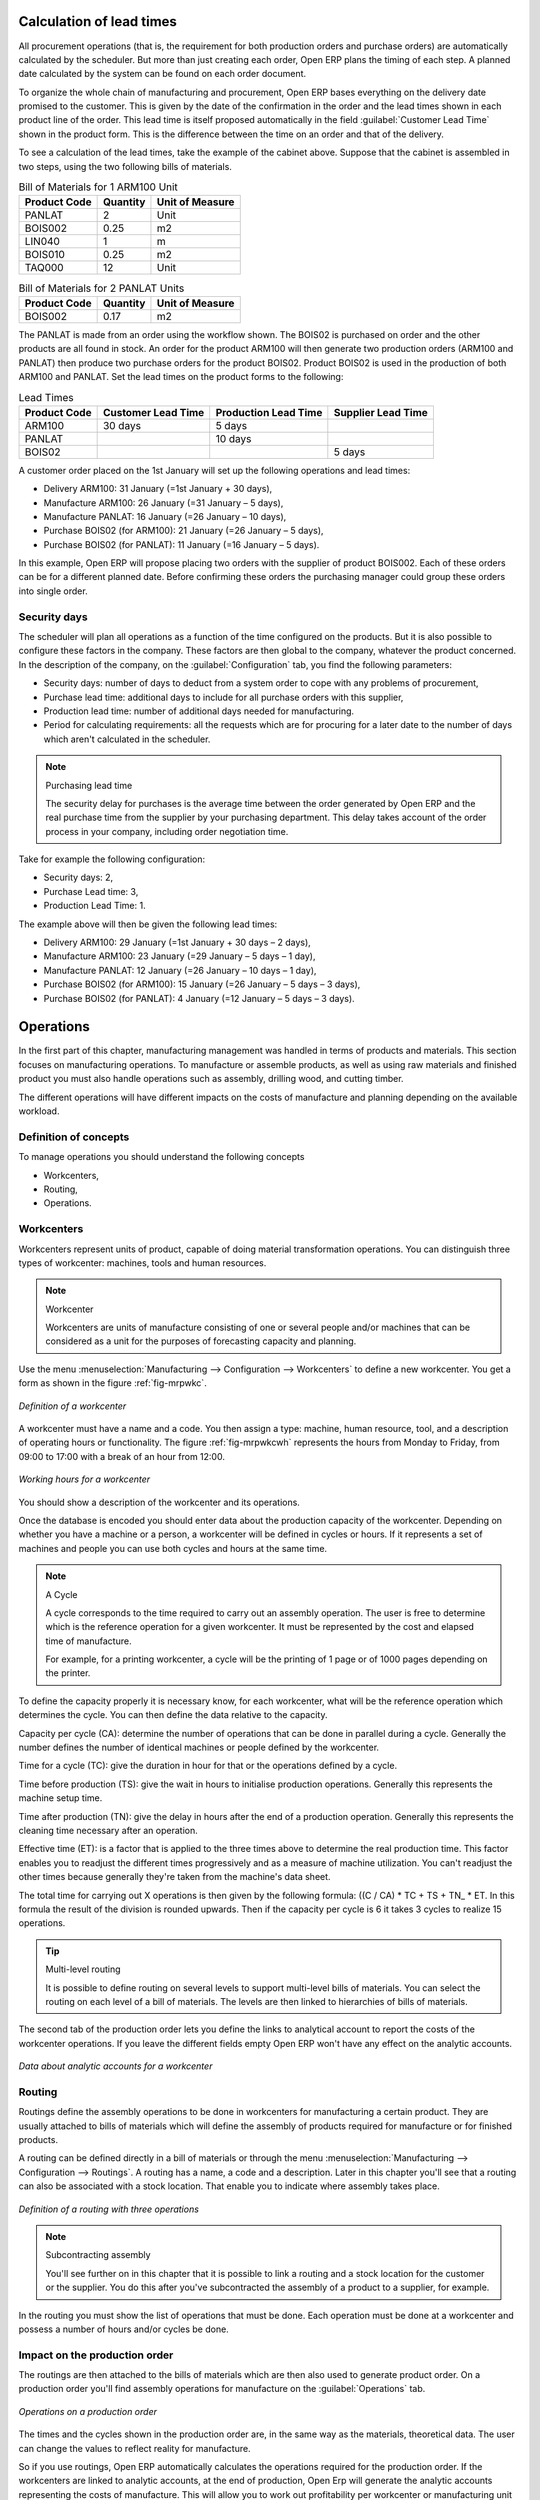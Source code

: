 
.. index::
   single: scheduler; lead time

Calculation of lead times
=========================

All procurement operations (that is, the requirement for both production orders and purchase orders)
are automatically calculated by the scheduler. But more than just
creating each order, Open ERP plans the timing of each step. 
A planned date calculated by the system can be found on each order document.

To organize the whole chain of manufacturing and procurement, Open ERP bases everything on the delivery
date promised to the customer. This is given by the date of the confirmation in the order and the
lead times shown in each product line of the order. This lead time is itself proposed automatically
in the field :guilabel:`Customer Lead Time` shown in the product form. This is the difference 
between the time on an order and that of the delivery.

To see a calculation of the lead times, take the example of the cabinet above. Suppose that the
cabinet is assembled in two steps, using the two following bills of materials.

.. table:: Bill of Materials for 1 ARM100 Unit

   ============  ========  ===============
   Product Code  Quantity  Unit of Measure
   ============  ========  ===============
   PANLAT        2         Unit
   BOIS002       0.25      m2
   LIN040        1         m
   BOIS010       0.25      m2
   TAQ000        12        Unit
   ============  ========  ===============

.. table:: Bill of Materials for 2 PANLAT Units

   ============  ========  ===============
   Product Code  Quantity  Unit of Measure
   ============  ========  ===============
   BOIS002       0.17      m2
   ============  ========  ===============

The PANLAT is made from an order using the workflow shown. The BOIS02 is purchased on order and the
other products are all found in stock. An order for the product ARM100 will then generate two
production orders (ARM100 and PANLAT) then produce two purchase orders for the product BOIS02.
Product BOIS02 is used in the production of both ARM100 and PANLAT. Set the lead times on the
product forms to the following:

.. table:: Lead Times

   ============ ================== ==================== ==================
   Product Code Customer Lead Time Production Lead Time Supplier Lead Time
   ============ ================== ==================== ==================
   ARM100       30 days            5 days
   PANLAT                          10 days
   BOIS02                                               5 days
   ============ ================== ==================== ==================

A customer order placed on the 1st January will set up the following operations and lead times:

* Delivery ARM100: 31 January (=1st January + 30 days),

* Manufacture ARM100: 26 January (=31 January – 5 days),

* Manufacture PANLAT: 16 January (=26 January – 10 days),

* Purchase BOIS02 (for ARM100): 21 January (=26 January – 5 days),

* Purchase BOIS02 (for PANLAT): 11 January (=16 January – 5 days).

In this example, Open ERP will propose placing two orders with the supplier of product BOIS002. Each of
these orders can be for a different planned date. Before confirming these orders the
purchasing manager could group these orders into single order.

Security days
-------------

The scheduler will plan all operations as a function of the time configured on the products. But it
is also possible to configure these factors in the company. These factors are then global to the
company, whatever the product concerned. In the description of the company, on the 
:guilabel:`Configuration` tab, you find the following parameters:

* Security days: number of days to deduct from a system order to cope with any problems of
  procurement,

* Purchase lead time: additional days to include for all purchase orders with this supplier,

* Production lead time: number of additional days needed for manufacturing.

* Period for calculating requirements: all the requests which are for procuring for a later date to
  the number of days which aren't calculated in the scheduler.

.. note:: Purchasing lead time

    The security delay for purchases is the average time between the order generated by Open ERP and
    the real purchase time from the supplier by your purchasing department.
    This delay takes account of the order process in your company, including order negotiation time.

Take for example the following configuration:

* Security days: 2,

* Purchase Lead time: 3,

* Production Lead Time: 1.

The example above will then be given the following lead times:

* Delivery ARM100: 29 January (=1st January + 30 days – 2 days),

* Manufacture ARM100: 23 January (=29 January – 5 days – 1 day),

* Manufacture PANLAT: 12 January (=26 January – 10 days – 1 day),

* Purchase BOIS02 (for ARM100): 15 January (=26 January – 5 days – 3 days),

* Purchase BOIS02 (for PANLAT): 4 January (=12 January – 5 days – 3 days).

.. index:: work orders

Operations
==========

In the first part of this chapter, manufacturing management was handled in terms of products and
materials. This section focuses on manufacturing operations. To manufacture or assemble products, as
well as using raw materials and finished product you must also handle operations such as assembly,
drilling wood, and cutting timber.

The different operations will have different impacts on the costs of manufacture and planning depending
on the available workload.

Definition of concepts
----------------------

To manage operations you should understand the following concepts

* Workcenters,

* Routing,

* Operations.

.. index::
   single: workcenter

Workcenters
-----------

Workcenters represent units of product, capable of doing material transformation operations. You can
distinguish three types of workcenter: machines, tools and human resources.

.. note:: Workcenter

    Workcenters are units of manufacture consisting of one or several people and/or machines
    that can be considered as a unit for the purposes of forecasting capacity and planning.

Use the menu :menuselection:`Manufacturing --> Configuration --> Workcenters` to define a new
workcenter. You get a form as shown in the figure :ref:`fig-mrpwkc`.

.. _fig-mrpwkc:

.. figure:: images/mrp_workcenter.png
   :scale: 75
   :align: center

   *Definition of a workcenter*

A workcenter must have a name and a code. You then assign a type: machine, human resource, tool, and
a description of operating hours or functionality. The figure :ref:`fig-mrpwkcwh` represents the hours from Monday
to Friday, from 09:00 to 17:00 with a break of an hour from 12:00.

.. _fig-mrpwkcwh:

.. figure:: images/mrp_workcenter_working_hour.png
   :scale: 75
   :align: center

   *Working hours for a workcenter*

You should show a description of the workcenter and its operations.

Once the database is encoded you should enter data about the production capacity of the workcenter.
Depending on whether you have a machine or a person, a workcenter will be defined in cycles or
hours. If it represents a set of machines and people you can use both cycles and hours at the same
time.

.. index::
   single: workcenter, cycle

.. note:: A Cycle

    A cycle corresponds to the time required to carry out an assembly operation.
    The user is free to determine which is the reference operation for a given workcenter.
    It must be represented by the cost and elapsed time of manufacture.

    For example, for a printing workcenter, a cycle will be the printing of 1 page or of 1000 pages
    depending on the printer.

To define the capacity properly it is necessary know, for each workcenter, what will be the
reference operation which determines the cycle. You can then define the data relative
to the capacity.

Capacity per cycle (CA): determine the number of operations that can be done in parallel during a
cycle. Generally the number defines the number of identical machines or people defined by the
workcenter.

Time for a cycle (TC): give the duration in hour for that or the operations defined by a cycle.

Time before production (TS): give the wait in hours to initialise production operations. Generally
this represents the machine setup time.

Time after production (TN): give the delay in hours after the end of a production operation.
Generally this represents the cleaning time necessary after an operation.

Effective time (ET): is a factor that is applied to the three times above to determine the real
production time. This factor enables you to readjust the different times progressively and as a
measure of machine utilization. You can't readjust the other times because generally they're taken
from the machine's data sheet.

The total time for carrying out X operations is then given by the following formula: ((C / CA) * TC
+ TS + TN\_ * ET. In this formula the result of the division is rounded upwards. Then if the
capacity per cycle is 6 it takes 3 cycles to realize 15 operations.

.. tip:: Multi-level routing

   It is possible to define routing on several levels to support multi-level bills of materials.
   You can select the routing on each level of a bill of materials.
   The levels are then linked to hierarchies of bills of materials.

The second tab of the production order lets you define the links to analytical account to report the
costs of the workcenter operations. If you leave the different fields empty Open ERP won't have any
effect on the analytic accounts.

.. figure:: images/mrp_workcenter_tab.png
   :scale: 75
   :align: center

   *Data about analytic accounts for a workcenter*

.. index::
   pair: routing; manufacturing

.. index::
   single: routing

Routing
-------

Routings define the assembly operations to be done in workcenters for manufacturing a certain
product. They are usually attached to bills of materials which will define the assembly of products
required for manufacture or for finished products.

A routing can be defined directly in a bill of materials or through the menu
:menuselection:`Manufacturing --> Configuration --> Routings`. A routing has a name, a code and a
description. Later in this chapter you'll see that a routing can also be associated with a stock
location. That enable you to indicate where assembly takes place.

.. figure:: images/mrp_routing.png
   :scale: 75
   :align: center

   *Definition of a routing with three operations*

.. note:: Subcontracting assembly

    You'll see further on in this chapter that it is possible to link a routing and a stock location
    for the customer or the supplier.
    You do this after you've subcontracted the assembly of a product to a supplier, for example.

In the routing you must show the list of operations that must be done. Each operation must be done
at a workcenter and possess a number of hours and/or cycles be done.

Impact on the production order
------------------------------

The routings are then attached to the bills of materials which are then also used to generate
product order. On a production order you'll find assembly operations for manufacture on the 
:guilabel:`Operations` tab.

.. figure:: images/mrp_production_workorder.png
   :scale: 75
   :align: center

   *Operations on a production order*

The times and the cycles shown in the production order are, in the same way as the materials,
theoretical data. The user can change the values to reflect reality for manufacture.

So if you use routings, Open ERP automatically calculates the operations required for the production
order. If the workcenters are linked to analytic accounts, at the end of production, Open Erp will
generate the analytic accounts representing the costs of manufacture. This will allow you to work
out profitability per workcenter or manufacturing unit through analytic accounting.

But the routings also enable you to manage your production capacity. You will be able to leave the
demand charts for the days / weeks / months ahead to validate that you don't forecast more than you
are capable of producing.

To see a demand chart, list the workcenters using the menu :menuselection:`Manufacturing -->
Configuration --> Workcenters`. Then select one or several workcenters and click on the action
:guilabel:`Workcenter load`. Open ERP then asks you if you work in cycles or in hours and your
interval is calculated (by day, week or month).

.. figure:: images/mrp_workcenter_load.png
   :scale: 75
   :align: center

   *Charge by workcenter*

.. tip:: Theoretical times

   Once the routings have been clearly defined, you determine the effective  working time per
   assembly worker.
   This is the time actually taken by the assembly worker for each operation.
   That enables you to compare the real working time in your company and work out the productivity
   per person.

.. index::
   single: work operations

Work operations
---------------

A production order defines the use of the products defined in the Bills of Materials, and the
operations defined in the routing. You've seen how to handle manufacturing production as a top-level process, 
but some companies prefer to have finer-grained control of operations where instead of
specifying just the production process itself, they enter data on each constituent production operation.

Management of operations
------------------------

.. note:: Operations

   Operations are often called work orders.

.. index::
   single: module; mrp_operations

To work using work orders you must install the optional module :mod:`mrp_operations`. Once the module
is installed you'll find a new menu called :menuselection:`Manufacturing --> Operations -->
Operations` to be carried out. The assembly workers must then encode each step operation by
operation and, for each step, the real working time for it.

.. figure:: images/mrp_operations_tree.png
   :scale: 75
   :align: center

   *List of operations to be carried out.*

Operations must then be carried out one by one. On each operation the operator can click on
:guilabel:`Start operation` and then :guilabel:`Close Operation`. The time is then worked out
automatically on the operation between the two changes of status. The operator can also put the
operation on hold and start again later.

The following process is attached to each operation.

.. figure:: images/mrp_operations_workflow.png
   :scale: 75
   :align: center

   *Process for handling an operation*

Thanks to this use by operation, the real working time is recorded on the production order.

The production order is automatically put into the state 'Running' once the first operation has been
started. That consumes some raw materials. Similarly the production order is closed automatically
once the last operation is completed. The finished products are then made.

.. index:: barcode

Events and barcodes
===================

If the company wants to work with barcodes in manufacturing you can work on each operation using
events. Here are some examples of events for an operations:

* Starting an operation,

* Pausing an operation,

* Restarting an operation,

* Closing an operation,

* Cancelling an operation.

You place barcodes on the production orders on the machines or operators and a form of barcodes
representing the events. To print barcodes select the events using the menu
:menuselection:`Manufacturing --> Configuration --> Codes from start to finish`. Then click for
printing the barcodes for the selected events. You can do the same for printing barcodes for the
workcenters using the menu :menuselection:`Manufacturing --> Configuration --> Workcenters`.

Using the system these operations don't need data to be entered on the keyboard. To use these
barcodes, open the menu :menuselection:`Manufacturing --> Barcode events`. You must then scan, in
order:

#. The barcode of the production order,

#. The workcenter used,

#. The event code.

.. figure:: images/mrp_operation.png
   :scale: 75
   :align: center

   *Capturing events for work orders*

Open ERP then applies the events to the relevant operation.

Subcontracting manufacture
--------------------------

In Open ERP it is possible to subcontract production operations (for example painting and item
assembly) at a supplier's. To do this you must indicate on the relevant routing document a supplier
location for stock management.

You must then configure a location dedicated to this supplier with the following data:

* :guilabel:`Type of location` : Supplier,

* :guilabel:`Address of Location` : Select an address of the subcontractor partner,

* :guilabel:`Type of linkage` : Fixed,

* :guilabel:`Location of linkage` : your Stock,

* :guilabel:`Lead time for linkage` : number of days before receipt of the finished product.

Then once the manufacture has been planned for the product in question, Open ERP will generate the
following steps:

Delivery of raw materials to the stores for the supplier,

Production order for the products at the suppliers and receipt of the finished products in the
stores.

Once the production order has been confirmed, Open ERP automatically generates a delivery order to
send to the raw materials supplier. The storesperson can access this delivery order using the menu
:menuselection:`Stock Management --> Incoming Products`. The raw materials will then be placed in
stock at the supplier's stores.

Once the delivery of raw materials has been confirmed, Open ERP activates the production order. The
supplier uses the raw materials sent to produce the finished goods which will automatically be put
in your own stores. The confirmation of this manufacture is made when you receive the products from
your supplier. It's then that you indicate the quantities consumed by your supplier

.. tip:: Subcontract without routing

   If you don't use routing you can always subcontract work orders by creating an empty routing in
   the subcontract bill of materials.

Production orders are found in the menu :menuselection:`Manufacture --> Production Orders -->
Production Orders to start`. A production order is always carried out in two stages:

#. Consumption of raw materials.

#. Production of finished products.

Depending on the company's needs, you can specify that the first step is confirmed at the
acknowledgment of manufacturing supplier and the second at the receipt of finished goods in the
warehouse.

Treatment of exceptions
=======================

The set of stock requirements is generated by procurement orders. Then for each customer order line
or raw materials in a manufacturing order, you will find a procurement form. To review all the
procurement orders use the menu :menuselection:`Manufacturing --> Procurement orders`.

In normal system use, you don't need to worry about procurement orders because they're automatically
generated by Open ERP and the user will usually work on the results of a procurement: a production
order, a task or a supplier order.

But if there are configuration problems, the system can remain blocked by a procurement without
generating a corresponding document. For example, suppose that you configure a product :guilabel:`Procure Method`
as ``Make to Order`` but you haven't defined the bill of materials. In that case procurement of the
product will stay blocked in an exception state ``No Bill of Materials defined for this product``. You
must then create a bill of materials to unblock the problem.

Possible problems include:

* No bill of materials defined for production: in this case you've got to create one or indicate
  that the product can be purchased instead.

* No supplier available for a purchase: it's then necessary to define a supplier in the second tab
  of the product form.

* No address defined on the supplier partner: you must complete an address for the supplier by
  default for the product in consideration.

* No quantity available in stock: you must create a rule for automatically procuring (for example a
  minimum stock rule) and put it in the order, or manually procure it.

Some problems are just those of timing and can be automatically corrected by the system. That's why
Open ERP has the two following menus:

* :menuselection:`Manufacturing --> Automatic Procurement --> Procurement Exceptions --> Exceptions
  to correct`,

* :menuselection:`Manufacturing --> Automatic Procurement --> Procurement Exceptions --> Temporary
  exceptions`.

If a product must be 'in stock' but is not available in your stores, Open ERP will make the
exception in 'temporary' or 'to be corrected'. The exception is temporary if the system can procure
it automatically, for example if a procurement rule is defined for minimum stock.

.. figure:: images/mrp_exception.png
   :scale: 75
   :align: center

   *Example of a procurement in exception*

If no procurement rule is defined the exception must be corrected manually by the user. Once the
exception is corrected you can restart by clicking on :guilabel:`Retry`. If you don't do that then
Open ERP will automatically recalculate on the next automated requirements calculation.

Manual procurement
==================

To procure internally, you can create a procurement order manually. Use the menu
:menuselection:`Manufacturing --> Procurement Orders --> New Procurement` to do this.

.. figure:: images/mrp_procurement.png
   :scale: 75
   :align: center

   *Encoding for a new procurement order*

The procurement order will then be responsible for calculating a  proposal for automatic procurement
for the product concerned. This procurement wll start a task, a purchase order form the supplier or
a production depending on the product configuration.

.. figure:: images/mrp_procurement_flow.png
   :scale: 75
   :align: center

   *Workflow for handling a procurement, a function of the product configuration*

It is better to encode a procurement order rather than direct purchasing or production, That method
has the following advantages:

The form is simpler because Open ERP calculates the different values from other values and defined
rules: purchase date calculated from order date, default supplier, raw materials needs, selection of
the most suitable bill of materials, etc

The calculation of requirements prioritises the procurements. If you encode a purchase directly you
short-circuit the planning of different procurements.

.. tip:: Shortcuts

   On the product form you have an :guilabel:`ACTIONS` shortcut button :guilabel:`Create Procurements`
   that lets you quickly create a new procurement order.

.. index:: waste products

Management of waste products and secondary products
===================================================

.. index::
   single: module; mrp_subproduct

For the management of waste you must install the module :mod:`mrp_subproduct`. The normal behaviour of
manufacture in Open ERP enables you to manufacture several units of the same finished product from
raw materials (A + B > C). With waste management, the result of a manufacture can be to have both
finished products and secondary products (A + B > C + D).

.. note::  Waste material

   In Open ERP waste material corresponds to secondary products that are a by-product of the main
   manufacturing process.
   For example, cutting planks of timber will produce other planks but these bits of timber are too
   small
   (or the offcuts may have value for the company if they can be used elsewhere).

If the module :mod:`mrp_subproduct` has been installed you get a new field in the Bill of Material that
lets you set secondary products resulting from the manufacture of the finished product.

.. figure:: images/mrp_bom_subproduct.png
   :scale: 75
   :align: center

   *Definition of waste products in a bill of materials*

When Open ERP generates a production order based on a bill of materials that uses secondary product
you pick up the list of all products in the the third tab of the production order 'Finished
Products'.

.. figure:: images/mrp_production.png
   :scale: 75
   :align: center

   *A production order producing several finished products*

Secondary products enable you to generate several types of products from the same raw materials and
manufacturing methods – only these aren't used in the calculation of requirements. Then if you
need the secondary products Open ERP won't ask you to manufacture another product to use the waste
products and secondary products of this manufacture. In this case you should enter another
production order for the secondary product.

.. note:: Services in Manufacturing

   Unlike most software for production management, Open ERP manages services as well as stockable
   products.
   So it's possible to put products of type :guilabel:`Service` in a bill of materials.
   These don't appear in the production order but their requirements will be taken into account.

   If they're defined as :guilabel:`Make to Order` Open ERP will generate a task for the manufacture or a
   subcontract order for the operations.
   The behaviour will depend on the supply method configured on the product form :guilabel:`Buy` or :guilabel:`Produce`.

.. index:: repairs

Management of repairs
=====================

.. index::
   single: module; mrp_repair

The management of repairs is carried out using the module :mod:`mrp_repair`. Once it's installed this
module adds new :menuselection:`Manufacturing --> Repairs` menus under the Manufacturing menu for
creating repair jobs and reviewing repairs in progress.

In Open ERP a repair will have the following effects:

* Use of materials: items for replacement,

* Production of products: items replaced from reserved stock,

* Quality control: tracking the reasons for repair,

* Accounting entries: following stock moves,

* Receipt and delivery of product from and to the end user,

* Adding operations that can be seen in the product's traceability,

* Invoicing items used and/or free for repairs.

Entering data for a new repair
------------------------------

Use the menu :menuselection:`Manufacturing --> Repairs --> New Repair` to enter a new repair into
the system. You'll see a blank form for the repair data, as shown in the figure :ref:`fig-mrprepnew` below.

.. _fig-mrprepnew:

.. figure:: images/mrp_repair_new.png
   :scale: 75
   :align: center

   *Entering data for a new repair*

Start by identifying the product that will be repaired using the product lot number. Open ERP then
automatically completes fields from the selected lot – the partner fields, address, delivery
location, and stock move.

If a warranty period has been defined in the product description, in months, Open ERP then completes
the field :guilabel:`Warranty limit` with the correct warranty date.

You must then specify the components that you'll be adding, replacing or removing in the operations
part. On each line you must specify the following:

Add or remove a component of the finished product:

* Product Component,

* Quantity,

* Unit of Measure

* Price of Component,

* Possible lot number,

* Location where the component was found,

* To invoice or not.

Once the component has been selected, Open ERP automatically completes most of the fields:

* :guilabel:`Quantity` : 1,

* :guilabel:`Unit of Measure` : unit for managing stock defined in the product form,

* :guilabel:`Component Price` : calculated from the customer list price,

* :guilabel:`Source location` : given by the stock management,

* :guilabel:`To invoice or not` : depends on the actual date and the guarantee period.

This information is automatically proposed by the system but you can modify it all yourself.

You can also encode additional charges in the second tab of the repair - applicable list price,
address and type of invoice, as well as additional line items that need to be added to the repair
bill.

.. figure:: images/mrp_repair_tab2.png
   :scale: 75
   :align: center

   *Repair form, second tab*

The third tab, Quality, is for encoding information about the quality: internal notes, notes for the
quotation, corrective actions and preventative actions for example.

Repair workflow
---------------

A defined process handles a repair order – both the repair itself and invoicing the client. The
figure :ref:`fig-mrprepflow` shows this repair process.

.. _fig-mrprepflow:

.. figure:: images/mrp_repair_workflow.png
   :scale: 75
   :align: center

   *Process for handling a repair*

Once a repair has been entered onto the system, it is in the 'draft' state. In this state it has no
impact on the rest of the system. You can print a quotation from it using the action 'Print
Quotation'. The repair quotation can then be sent to the customer.

Once the customer approves the repair, use the menu :menuselection:`Manufacturing --> Repairs -->
Repairs in quotation` to find the draft repair. Click to confirm the draft repair and put it into
the running state. You can specify the invoicing mode in the second tab:

* no invoicing,

* invoicing before repair,

* invoicing after repair.

You can confirm the repair operation or create an invoice for the customer depending on this state.

.. index::
   pair: invoicing; repair

Invoicing the repair
--------------------

When the repair is to be invoiced, an invoice is generated in the draft state by the system. This
invoice contains the raw materials used (replaced components) and any other costs such as the time
used for the repair. These other costs are entered on the second tab of the repair form.

If the product to be repaired is still under guarantee, Open ERP automatically suggests that the
components themselves are not invoiced, but will still use any other defined costs. You can override
any of these default values when you're entering the data.

The link to the generated invoice is shown on the second tab of the repair document.

Stock movements and repair
--------------------------

When the repair has been carried out, Open ERP automatically carries out stock movements for
components that have been removed, added or replaced on the finished product.

The move operations are carried out using the locations shown on the first tab of the repair
document. If a destination location has been specified, Open ERP automatically handles the final
customer delivery order when the repair has been completed. This also lets you manage the delivery
of the repaired products.

For example, take the case of the cabinet that was produced at the start of this chapter. If you
have to replace the shelf PANLAT, you must enter data for the repair as shown in figure :ref:`fig-mrpreppan`.

.. _fig-mrpreppan:

.. figure:: images/mrp_repair_panlat.png
   :scale: 75
   :align: center

   *Repair of a shelf in a cabinet*

In this example, you'd carry out the following operations:

* Removal of a PANLAT shelf in the cabinet and put the faulty shelf in the location *Defective Products*,

* Placement of a new PANLAT shelf that has been taken from stock.

When the repair is ready to be confirmed, Open ERP will generate the following stock moves:

* Put faulty PANLAT into suitable stock location *Default Production > Defective Products*,

* Consume PANLAT: *Stock > Default production*.

If you analyze the traceability of this lot number you'll see all the repair operations in the
upstream and downstream traceability lists of the products concerned.

.. Copyright © Open Object Press. All rights reserved.

.. You may take electronic copy of this publication and distribute it if you don't
.. change the content. You can also print a copy to be read by yourself only.

.. We have contracts with different publishers in different countries to sell and
.. distribute paper or electronic based versions of this book (translated or not)
.. in bookstores. This helps to distribute and promote the Open ERP product. It
.. also helps us to create incentives to pay contributors and authors using author
.. rights of these sales.

.. Due to this, grants to translate, modify or sell this book are strictly
.. forbidden, unless Tiny SPRL (representing Open Object Press) gives you a
.. written authorisation for this.

.. Many of the designations used by manufacturers and suppliers to distinguish their
.. products are claimed as trademarks. Where those designations appear in this book,
.. and Open Object Press was aware of a trademark claim, the designations have been
.. printed in initial capitals.

.. While every precaution has been taken in the preparation of this book, the publisher
.. and the authors assume no responsibility for errors or omissions, or for damages
.. resulting from the use of the information contained herein.

.. Published by Open Object Press, Grand Rosière, Belgium
